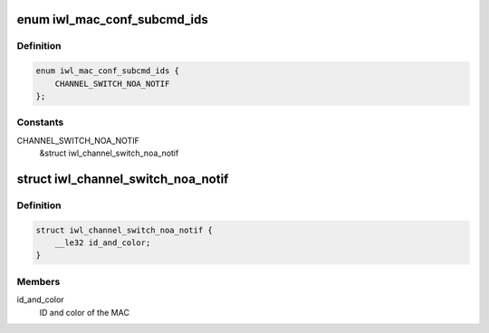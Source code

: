 .. -*- coding: utf-8; mode: rst -*-
.. src-file: drivers/net/wireless/intel/iwlwifi/fw/api/mac-cfg.h

.. _`iwl_mac_conf_subcmd_ids`:

enum iwl_mac_conf_subcmd_ids
============================

.. c:type:: enum iwl_mac_conf_subcmd_ids

    mac configuration command IDs

.. _`iwl_mac_conf_subcmd_ids.definition`:

Definition
----------

.. code-block:: c

    enum iwl_mac_conf_subcmd_ids {
        CHANNEL_SWITCH_NOA_NOTIF
    };

.. _`iwl_mac_conf_subcmd_ids.constants`:

Constants
---------

CHANNEL_SWITCH_NOA_NOTIF
    &struct iwl_channel_switch_noa_notif

.. _`iwl_channel_switch_noa_notif`:

struct iwl_channel_switch_noa_notif
===================================

.. c:type:: struct iwl_channel_switch_noa_notif

    Channel switch NOA notification

.. _`iwl_channel_switch_noa_notif.definition`:

Definition
----------

.. code-block:: c

    struct iwl_channel_switch_noa_notif {
        __le32 id_and_color;
    }

.. _`iwl_channel_switch_noa_notif.members`:

Members
-------

id_and_color
    ID and color of the MAC

.. This file was automatic generated / don't edit.

